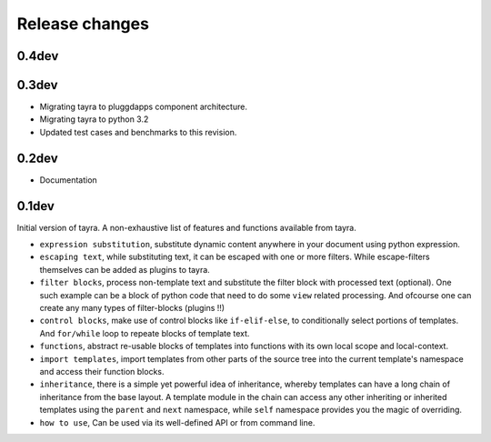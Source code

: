Release changes
===============

0.4dev
------

0.3dev
------

- Migrating tayra to pluggdapps component architecture.
- Migrating tayra to python 3.2
- Updated test cases and benchmarks to this revision.

0.2dev
------

- Documentation

0.1dev
------

Initial version of tayra.  A non-exhaustive list of features and functions
available from tayra.

- ``expression substitution``, substitute dynamic content anywhere in your
  document using python expression.
- ``escaping text``, while substituting text, it can be escaped with one or
  more filters. While escape-filters themselves can be added as plugins to 
  tayra.
- ``filter blocks``, process non-template text and substitute the filter block
  with processed text (optional). One such example can be a block of python code
  that need to do some ``view`` related processing. And ofcourse one can 
  create any many types of filter-blocks (plugins !!)
- ``control blocks``, make use of control blocks like ``if-elif-else``, to
  conditionally select portions of templates. And ``for/while`` loop to repeate
  blocks of template text.
- ``functions``, abstract re-usable blocks of templates into functions with its
  own local scope and local-context.
- ``import templates``, import templates from other parts of the source tree
  into the current template's namespace and access their function blocks.
- ``inheritance``, there is a simple yet powerful idea of inheritance, whereby
  templates can have a long chain of inheritance from the base layout. A
  template module in the chain can access any other inheriting or inherited
  templates using the ``parent`` and ``next`` namespace, while ``self``
  namespace provides you the magic of overriding.
- ``how to use``, Can be used via its well-defined API or from command line.
